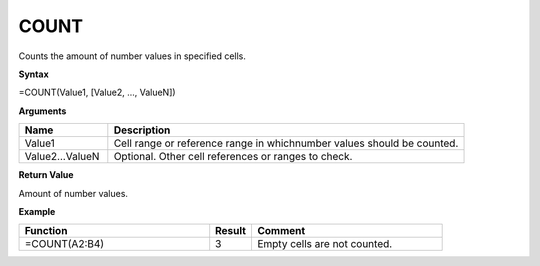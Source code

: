 .. |COUNT| image:: /images/COUNT.PNG
        :scale: 50%
.. role:: blue

COUNT
-----------------------------

Counts the amount of number values in specified cells.

**Syntax**

=COUNT(Value1, [Value2, ..., ValueN])

**Arguments**

.. list-table::
   :widths: 20 80
   :header-rows: 1

   * - Name
     - Description
   * - Value1
     - Cell range or reference range in whichnumber values should be counted.
   * - Value2...ValueN
     - Optional. Other cell references or ranges to check.

**Return Value**

Amount of number values.

**Example**

.. list-table::
   :widths: 45 10 45
   :header-rows: 1

   * - Function
     - Result
     - Comment
   * -  =COUNT(A2:B4)              |COUNT|
     - 3
     - Empty cells are not counted.

